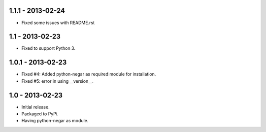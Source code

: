 1.1.1 - 2013-02-24
==================
- Fixed some issues with README.rst

1.1 - 2013-02-23
================
- Fixed to support Python 3.

1.0.1 - 2013-02-23
===================
- Fixed #4: Added python-negar as required module for installation.
- Fixed #5: error in using __version__.

1.0 - 2013-02-23
================
- Initial release.
- Packaged to PyPi.
- Having python-negar as module.
